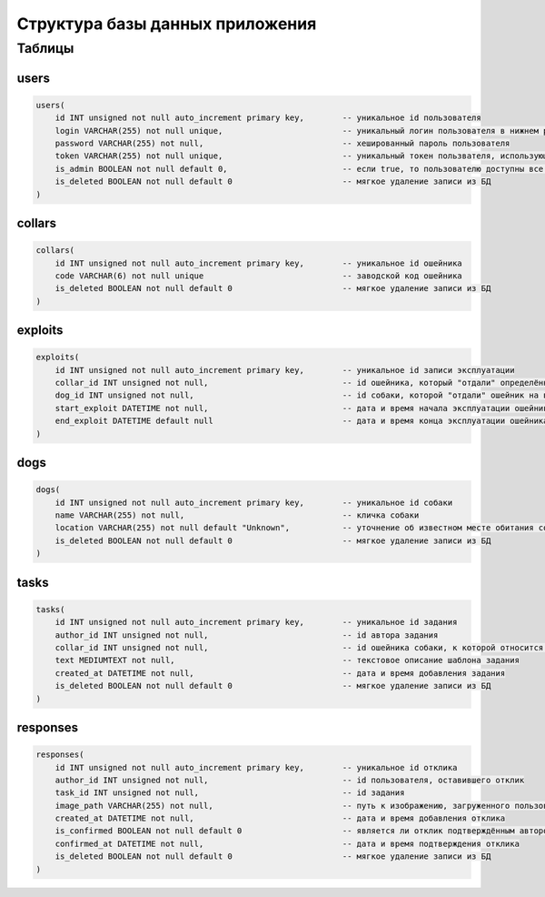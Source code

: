 
Структура базы данных приложения
================================

Таблицы
-------

users
^^^^^

.. code-block:: sql

   users(
       id INT unsigned not null auto_increment primary key,        -- уникальное id пользователя
       login VARCHAR(255) not null unique,                         -- уникальный логин пользователя в нижнем регистре
       password VARCHAR(255) not null,                             -- хешированный пароль пользователя
       token VARCHAR(255) not null unique,                         -- уникальный токен пользвателя, использующийся для подтверждения действий в приложении
       is_admin BOOLEAN not null default 0,                        -- если true, то пользователю доступны все функции приложения, если же false, то только авторизация и функции, связанные с заданиями
       is_deleted BOOLEAN not null default 0                       -- мягкое удаление записи из БД
   )

collars
^^^^^^^

.. code-block:: sql

   collars(
       id INT unsigned not null auto_increment primary key,        -- уникальное id ошейника
       code VARCHAR(6) not null unique                             -- заводской код ошейника
       is_deleted BOOLEAN not null default 0                       -- мягкое удаление записи из БД
   )

exploits
^^^^^^^^

.. code-block:: sql

   exploits(
       id INT unsigned not null auto_increment primary key,        -- уникальное id записи эксплуатации
       collar_id INT unsigned not null,                            -- id ошейника, который "отдали" определённой собаке
       dog_id INT unsigned not null,                               -- id собаки, которой "отдали" ошейник на время эксплуатации
       start_exploit DATETIME not null,                            -- дата и время начала эксплуатации ошейника (по умолчанию - время добавление записи в БД)
       end_exploit DATETIME default null                           -- дата и время конца эксплуатации ошейника (по умолчанию - null, меняется на дату и время при "передаче" ошейника другой собаке)
   )

dogs
^^^^

.. code-block:: sql

   dogs(
       id INT unsigned not null auto_increment primary key,        -- уникальное id собаки
       name VARCHAR(255) not null,                                 -- кличка собаки
       location VARCHAR(255) not null default "Unknown",           -- уточнение об известном месте обитания собаки
       is_deleted BOOLEAN not null default 0                       -- мягкое удаление записи из БД
   )

tasks
^^^^^

.. code-block:: sql

   tasks(
       id INT unsigned not null auto_increment primary key,        -- уникальное id задания
       author_id INT unsigned not null,                            -- id автора задания
       collar_id INT unsigned not null,                            -- id ошейника собаки, к которой относится задание
       text MEDIUMTEXT not null,                                   -- текстовое описание шаблона задания
       created_at DATETIME not null,                               -- дата и время добавления задания
       is_deleted BOOLEAN not null default 0                       -- мягкое удаление записи из БД
   )

responses
^^^^^^^^^

.. code-block:: sql

   responses(
       id INT unsigned not null auto_increment primary key,        -- уникальное id отклика
       author_id INT unsigned not null,                            -- id пользователя, оставившего отклик
       task_id INT unsigned not null,                              -- id задания 
       image_path VARCHAR(255) not null,                           -- путь к изображению, загруженного пользователем как подтвеждение ответа
       created_at DATETIME not null,                               -- дата и время добавления отклика
       is_confirmed BOOLEAN not null default 0                     -- является ли отклик подтверждённым автором задания (одновременно может быть подтверждён только один отклик к каждому заданию)
       confirmed_at DATETIME not null,                             -- дата и время подтверждения отклика
       is_deleted BOOLEAN not null default 0                       -- мягкое удаление записи из БД
   )
